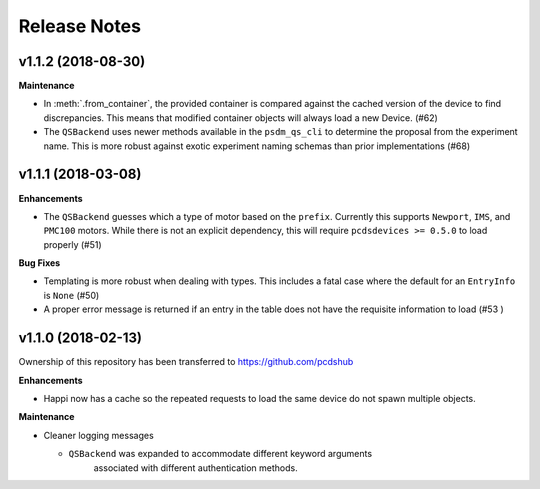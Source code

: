 #############
Release Notes
#############

v1.1.2 (2018-08-30)
===================

**Maintenance**

- In :meth:`.from_container`, the provided container is compared against
  the cached version of the device to find discrepancies. This means that
  modified container objects will always load a new Device. (#62)

- The ``QSBackend`` uses newer methods available in the ``psdm_qs_cli`` to
  determine the proposal from the experiment name. This is more robust against
  exotic experiment naming schemas than prior implementations (#68)

v1.1.1 (2018-03-08)
===================

**Enhancements**

- The ``QSBackend`` guesses which a type of motor based on the ``prefix``.
  Currently this supports ``Newport``, ``IMS``, and ``PMC100`` motors. While there is
  not an explicit dependency, this will require ``pcdsdevices >= 0.5.0`` to load
  properly (#51)

**Bug Fixes**

- Templating is more robust when dealing with types. This includes a fatal case
  where the default for an ``EntryInfo`` is ``None`` (#50)

- A proper error message is returned if an entry in the table does not have the
  requisite information to load (#53 )

v1.1.0 (2018-02-13)
===================
Ownership of this repository has been transferred to
`<https://github.com/pcdshub>`_

**Enhancements**

- Happi now has a cache so the repeated requests to load the same device do
  not spawn multiple objects.

**Maintenance**

- Cleaner logging messages

  - ``QSBackend`` was expanded to accommodate different keyword arguments
     associated with different authentication methods.
